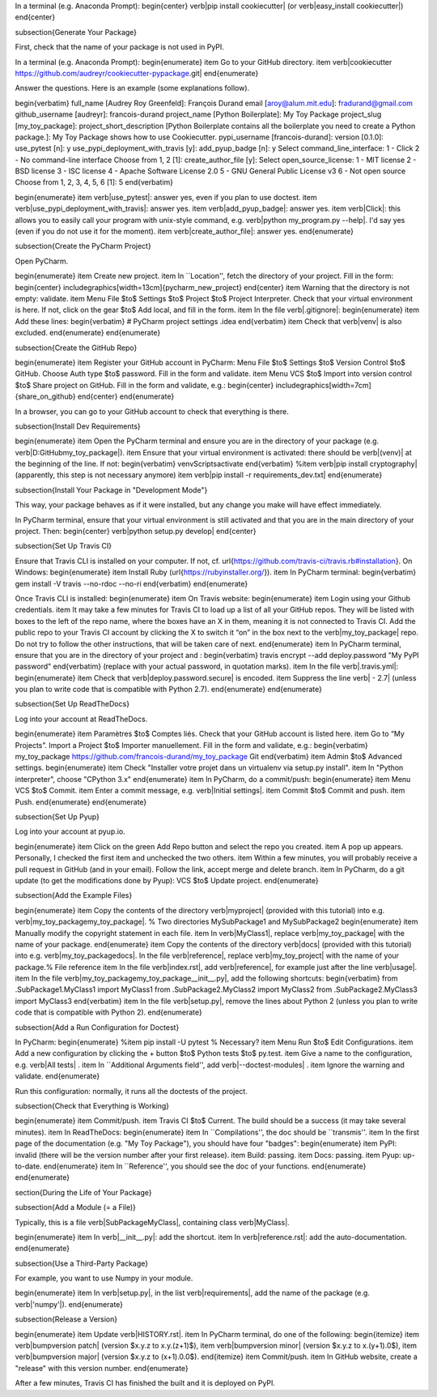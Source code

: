 In a terminal (e.g. Anaconda Prompt):
\begin{center}
\verb|pip install cookiecutter| (or \verb|easy_install cookiecutter|)
\end{center}

\subsection{Generate Your Package}

First, check that the name of your package is not used in PyPI.

In a terminal (e.g. Anaconda Prompt):
\begin{enumerate}
\item Go to your GitHub directory.
\item \verb|cookiecutter https://github.com/audreyr/cookiecutter-pypackage.git|
\end{enumerate}

Answer the questions. Here is an example (some explanations follow).

\begin{verbatim}
full_name [Audrey Roy Greenfeld]: François Durand
email [aroy@alum.mit.edu]: fradurand@gmail.com
github_username [audreyr]: francois-durand
project_name [Python Boilerplate]: My Toy Package
project_slug [my_toy_package]:
project_short_description [Python Boilerplate contains all the boilerplate
you need to create a Python package.]: My Toy Package shows how to use
Cookiecutter.
pypi_username [francois-durand]:
version [0.1.0]:
use_pytest [n]: y
use_pypi_deployment_with_travis [y]:
add_pyup_badge [n]: y
Select command_line_interface:
1 - Click
2 - No command-line interface
Choose from 1, 2 [1]:
create_author_file [y]:
Select open_source_license:
1 - MIT license
2 - BSD license
3 - ISC license
4 - Apache Software License 2.0
5 - GNU General Public License v3
6 - Not open source
Choose from 1, 2, 3, 4, 5, 6 [1]: 5
\end{verbatim}

\begin{enumerate}
\item \verb|use_pytest|: answer yes, even if you plan to use doctest.
\item \verb|use_pypi_deployment_with_travis|: answer yes.
\item \verb|add_pyup_badge|: answer yes.
\item \verb|Click|: this allows you to easily call your program with unix-style command, e.g. \verb|python my_program.py --help|. I'd say yes (even if you do not use it for the moment).
\item \verb|create_author_file|: answer yes.
\end{enumerate}

\subsection{Create the PyCharm Project}

Open PyCharm.

\begin{enumerate}
\item Create new project.
\item In ``Location'', fetch the directory of your project. Fill in the form:
\begin{center}
\includegraphics[width=13cm]{pycharm_new_project}
\end{center}
\item Warning that the directory is not empty: validate.
\item Menu File $\to$ Settings $\to$ Project $\to$ Project Interpreter. Check that your virtual environment is here. If not, click on the gear $\to$ Add local, and fill in the form.
\item In the file \verb|.gitignore|:
\begin{enumerate}
\item Add these lines:
\begin{verbatim}
# PyCharm project settings
.idea
\end{verbatim}
\item Check that \verb|venv| is also excluded.
\end{enumerate}
\end{enumerate}

\subsection{Create the GitHub Repo}

\begin{enumerate}
\item Register your GitHub account in PyCharm: Menu File $\to$ Settings $\to$ Version Control $\to$ GitHub. Choose Auth type $\to$ password. Fill in the form and validate.
\item Menu VCS $\to$ Import into version control $\to$ Share project on GitHub. Fill in the form and validate, e.g.:
\begin{center}
\includegraphics[width=7cm]{share_on_github}
\end{center}
\end{enumerate}

In a browser, you can go to your GitHub account to check that everything is there.

\subsection{Install Dev Requirements}

\begin{enumerate}
\item Open the PyCharm terminal and ensure you are in the directory of your package (e.g. \verb|D:\GitHub\my_toy_package|).
\item Ensure that your virtual environment is activated: there should be \verb|(venv)| at the beginning of the line. If not:
\begin{verbatim}
venv\Scripts\activate
\end{verbatim}
%\item \verb|pip install cryptography| (apparently, this step is not necessary anymore)
\item \verb|pip install -r requirements_dev.txt|
\end{enumerate}

\subsection{Install Your Package in "Development Mode"}

This way, your package behaves as if it were installed, but any change you make will have effect immediately.

In PyCharm terminal, ensure that your virtual environment is still activated and that you are in the main directory of your project. Then:
\begin{center}
\verb|python setup.py develop|
\end{center}

\subsection{Set Up Travis CI}

Ensure that Travis CLI is installed on your computer. If not, cf. \url{https://github.com/travis-ci/travis.rb#installation}. On Windows:
\begin{enumerate}
\item Install Ruby (\url{https://rubyinstaller.org/}).
\item In PyCharm terminal:
\begin{verbatim}
gem install -V travis --no-rdoc --no-ri
\end{verbatim}
\end{enumerate}

Once Travis CLI is installed:
\begin{enumerate}
\item On Travis website:
\begin{enumerate}
\item Login using your Github credentials.
\item It may take a few minutes for Travis CI to load up a list of all your GitHub repos. They will be listed with boxes to the left of the repo name, where the boxes have an X in them, meaning it is not connected to Travis CI. Add the public repo to your Travis CI account by clicking the X to switch it “on” in the box next to the \verb|my_toy_package| repo. Do not try to follow the other instructions, that will be taken care of next.
\end{enumerate}
\item In PyCharm terminal, ensure that you are in the directory of your project and :
\begin{verbatim}
travis encrypt --add deploy.password "My PyPI password"
\end{verbatim}
(replace with your actual password, in quotation marks).
\item In the file \verb|.travis.yml|:
\begin{enumerate}
\item Check that \verb|deploy.password.secure| is encoded.
\item Suppress the line \verb|  - 2.7| (unless you plan to write code that is compatible with Python 2.7).
\end{enumerate}
\end{enumerate}





\subsection{Set Up ReadTheDocs}

Log into your account at ReadTheDocs.

\begin{enumerate}
\item Paramètres $\to$ Comptes liés. Check that your GitHub account is listed here.
\item Go to “My Projects”. Import a Project $\to$ Importer manuellement. Fill in the form and validate, e.g.:
\begin{verbatim}
my_toy_package
https://github.com/francois-durand/my_toy_package
Git
\end{verbatim}
\item Admin $\to$ Advanced settings.
\begin{enumerate}
\item Check "Installer votre projet dans un virtualenv via setup.py install".
\item In "Python interpreter", choose "CPython 3.x"
\end{enumerate}
\item In PyCharm, do a commit/push:
\begin{enumerate}
\item Menu VCS $\to$ Commit.
\item Enter a commit message, e.g. \verb|Initial settings|.
\item Commit $\to$ Commit and push.
\item Push.
\end{enumerate}
\end{enumerate}

\subsection{Set Up Pyup}

Log into your account at pyup.io.

\begin{enumerate}
\item Click on the green Add Repo button and select the repo you created.
\item A pop up appears. Personally, I checked the first item and unchecked the two others.
\item Within a few minutes, you will probably receive a pull request in GitHub (and in your email). Follow the link, accept merge and delete branch.
\item In PyCharm, do a git update (to get the modifications done by Pyup): VCS $\to$ Update project.
\end{enumerate}

\subsection{Add the Example Files}

\begin{enumerate}
\item Copy the contents of the directory \verb|myproject| (provided with this tutorial) into e.g. \verb|my_toy_package\my_toy_package|. % Two directories MySubPackage1 and MySubPackage2
\begin{enumerate}
\item Manually modify the copyright statement in each file.
\item In \verb|MyClass1|, replace \verb|my_toy_package| with the name of your package.
\end{enumerate}
\item Copy the contents of the directory \verb|docs| (provided with this tutorial) into e.g. \verb|my_toy_package\docs|. In the file \verb|reference|, replace \verb|my_toy_project| with the name of your package.% File reference
\item In the file \verb|index.rst|, add \verb|reference|, for example just after the line \verb|usage|.
\item In the file \verb|my_toy_package\my_toy_package\__init__.py|, add the following shortcuts:
\begin{verbatim}
from .SubPackage1.MyClass1 import MyClass1
from .SubPackage2.MyClass2 import MyClass2
from .SubPackage2.MyClass3 import MyClass3
\end{verbatim}
\item In the file \verb|setup.py|, remove the lines about Python 2 (unless you plan to write code that is compatible with Python 2).
\end{enumerate}

\subsection{Add a Run Configuration for Doctest}

In PyCharm:
\begin{enumerate}
%\item pip install -U pytest  % Necessary?
\item Menu Run $\to$ Edit Configurations.
\item Add a new configuration by clicking the + button $\to$ Python tests $\to$ py.test.
\item Give a name to the configuration, e.g. \verb|All tests| .
\item In ``Additional Arguments field'', add \verb|--doctest-modules| .
\item Ignore the warning and validate.
\end{enumerate}

Run this configuration: normally, it runs all the doctests of the project.

\subsection{Check that Everything is Working}

\begin{enumerate}
\item Commit/push.
\item Travis CI $\to$ Current. The build should be a success (it may take several minutes).
\item In ReadTheDocs:
\begin{enumerate}
\item In ``Compilations'', the doc should be ``transmis''.
\item In the first page of the documentation (e.g. "My Toy Package"), you should have four "badges":
\begin{enumerate}
\item PyPI: invalid (there will be the version number after your first release).
\item Build: passing.
\item Docs: passing.
\item Pyup: up-to-date.
\end{enumerate}
\item In ``Reference'', you should see the doc of your functions.
\end{enumerate}
\end{enumerate}













\section{During the Life of Your Package}


\subsection{Add a Module (= a File)}

Typically, this is a file \verb|SubPackage\MyClass|, containing class \verb|MyClass|.

\begin{enumerate}
\item In \verb|__init__.py|: add the shortcut.
\item In \verb|reference.rst|: add the auto-documentation.
\end{enumerate}

\subsection{Use a Third-Party Package}

For example, you want to use Numpy in your module.

\begin{enumerate}
\item In \verb|setup.py|, in the list \verb|requirements|, add the name of the package (e.g. \verb|'numpy'|).
\end{enumerate}

\subsection{Release a Version}

\begin{enumerate}
\item Update \verb|HISTORY.rst|.
\item In PyCharm terminal, do one of the following:
\begin{itemize}
\item \verb|bumpversion patch| (version $x.y.z \to x.y.(z+1)$),
\item \verb|bumpversion minor| (version $x.y.z \to x.(y+1).0$),
\item \verb|bumpversion major| (version $x.y.z \to (x+1).0.0$).
\end{itemize}
\item Commit/push.
\item In GitHub website, create a "release" with this version number.
\end{enumerate}

After a few minutes, Travis CI has finished the built and it is deployed on PyPI.


